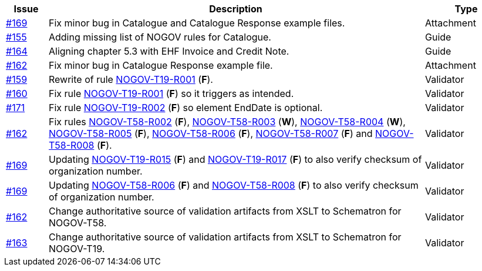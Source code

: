 :ruleurl-cat: /ehf/rule/catalogue-1.0/
:ruleurl-res: /ehf/rule/catalogue-response-1.0/

[cols="1,9,2", options="header"]
|===
| Issue | Description | Type

| link:https://github.com/difi/vefa-validator-conf/issues/169[#169]
| Fix minor bug in Catalogue and Catalogue Response example files.
| Attachment

| link:https://github.com/difi/vefa-validator-conf/issues/155[#155]
| Adding missing list of NOGOV rules for Catalogue.
| Guide

| link:https://github.com/difi/vefa-validator-conf/issues/164[#164]
| Aligning chapter 5.3 with EHF Invoice and Credit Note.
| Guide

| link:https://github.com/difi/vefa-validator-conf/issues/162[#162]
| Fix minor bug in Catalogue Response example file.
| Attachment

| link:https://github.com/difi/vefa-validator-conf/issues/159[#159]
| Rewrite of rule link:{ruleurl-cat}NOGOV-T19-R001[NOGOV-T19-R001] (**F**).
| Validator

| link:https://github.com/difi/vefa-validator-conf/issues/160[#160]
| Fix rule link:{ruleurl-cat}NOGOV-T19-R001[NOGOV-T19-R001] (**F**) so it triggers as intended.
| Validator

| link:https://github.com/difi/vefa-validator-conf/issues/171[#171]
| Fix rule link:{ruleurl-cat}NOGOV-T19-R002[NOGOV-T19-R002] (**F**) so element EndDate is optional.
| Validator

| link:https://github.com/difi/vefa-validator-conf/issues/162[#162]
| Fix rules link:{ruleurl-res}NOGOV-T58-R002[NOGOV-T58-R002] (**F**), link:{ruleurl-res}NOGOV-T58-R003[NOGOV-T58-R003] (**W**), link:{ruleurl-res}NOGOV-T58-R004[NOGOV-T58-R004] (**W**), link:{ruleurl-res}NOGOV-T58-R005[NOGOV-T58-R005] (**F**), link:{ruleurl-res}NOGOV-T58-R006[NOGOV-T58-R006] (**F**), link:{ruleurl-res}NOGOV-T58-R007[NOGOV-T58-R007] (**F**) and link:{ruleurl-res}NOGOV-T58-R008[NOGOV-T58-R008] (**F**).
| Validator

| link:https://github.com/difi/vefa-validator-conf/issues/169[#169]
| Updating link:{ruleurl-cat}NOGOV-T19-R015/[NOGOV-T19-R015] (**F**) and link:{ruleurl-cat}NOGOV-T19-R017/[NOGOV-T19-R017] (**F**) to also verify checksum of organization number.
| Validator

| link:https://github.com/difi/vefa-validator-conf/issues/169[#169]
| Updating link:{ruleurl-res}NOGOV-T58-R006/[NOGOV-T58-R006] (**F**) and link:{ruleurl-res}NOGOV-T58-R008/[NOGOV-T58-R008] (**F**) to also verify checksum of organization number.
| Validator

| link:https://github.com/difi/vefa-validator-conf/issues/162[#162]
| Change authoritative source of validation artifacts from XSLT to Schematron for NOGOV-T58.
| Validator

| link:https://github.com/difi/vefa-validator-conf/issues/162[#163]
| Change authoritative source of validation artifacts from XSLT to Schematron for NOGOV-T19.
| Validator

|===
